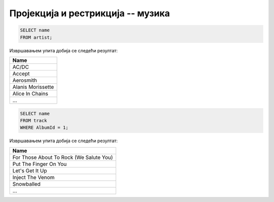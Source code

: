 Пројекција и рестрикција -- музика
----------------------------------

.. questionnote::

   Прикажи све називе извођача.

.. code-block:: sql

   SELECT name
   FROM artist;

Извршавањем упита добија се следећи резултат:

.. csv-table::
   :header:  "Name"

   AC/DC
   Accept
   Aerosmith
   Alanis Morissette
   Alice In Chains
   ...

.. questionnote::

   Прикажи све називе песама са албума чији је идентификатор 1.

.. code-block:: sql

   SELECT name
   FROM track
   WHERE AlbumId = 1;

Извршавањем упита добија се следећи резултат:

.. csv-table::
   :header:  "Name"

   For Those About To Rock (We Salute You)
   Put The Finger On You
   Let's Get It Up
   Inject The Venom
   Snowballed
   ...

